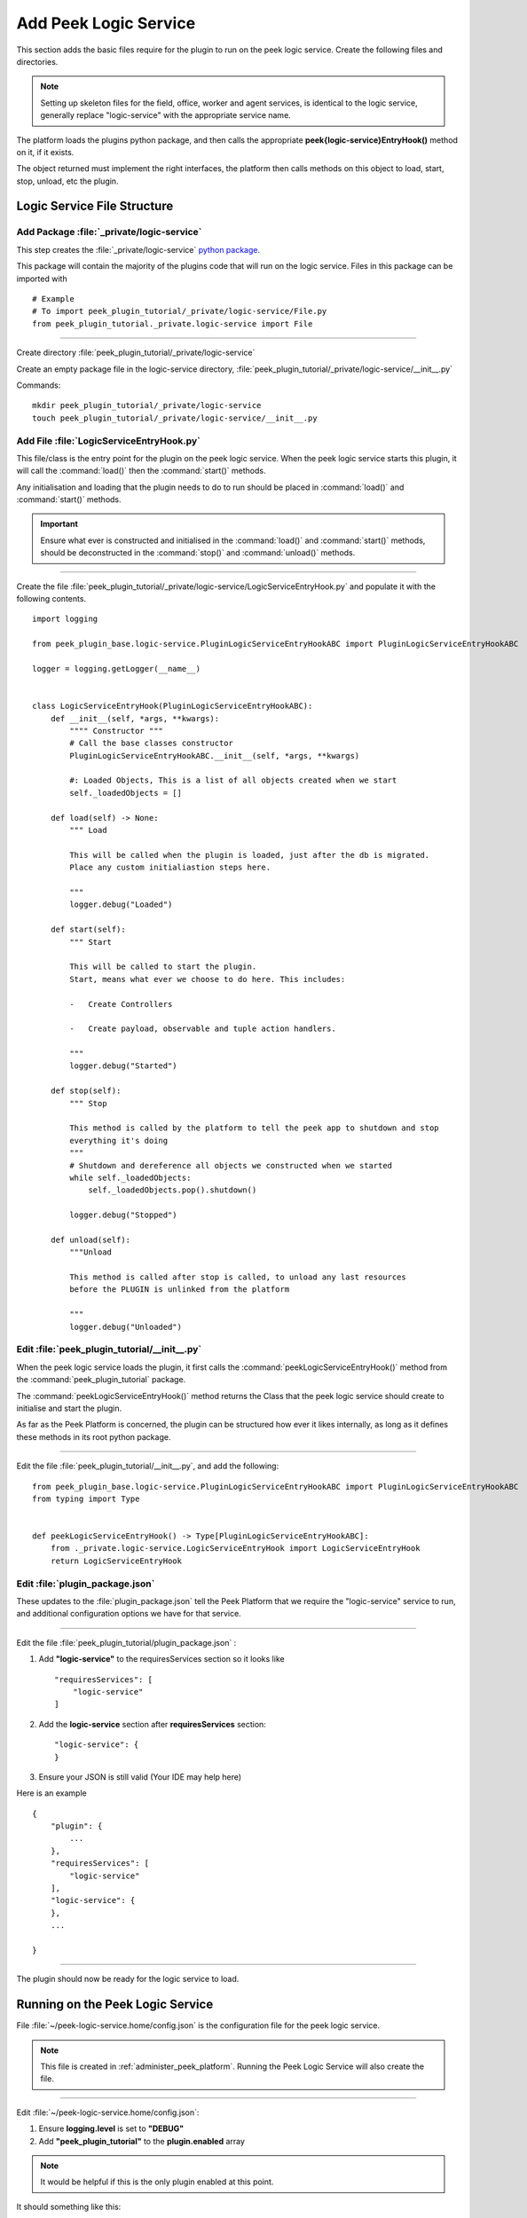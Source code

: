 .. _learn_plugin_development_add_logic_service:

======================
Add Peek Logic Service
======================

This section adds the basic files require for the plugin to run on the peek logic service.
Create the following files and directories.

.. note:: Setting up skeleton files for the field, office, worker and agent services,
            is identical to the logic service, generally replace "logic-service" with the appropriate
            service name.

The platform loads the plugins python package, and then calls the appropriate
**peek{logic-service}EntryHook()** method on it, if it exists.

The object returned must implement the right interfaces, the platform then calls methods
on this object to load, start, stop, unload, etc the plugin.

Logic Service File Structure
----------------------------

Add Package :file:`_private/logic-service`
``````````````````````````````````````````

This step creates the :file:`_private/logic-service`
`python package <https://docs.python.org/3.5/tutorial/modules.html#packages>`_.

This package will contain the majority of the plugins code that will run on the
logic service. Files in this package can be imported with ::

        # Example
        # To import peek_plugin_tutorial/_private/logic-service/File.py
        from peek_plugin_tutorial._private.logic-service import File

----

Create directory :file:`peek_plugin_tutorial/_private/logic-service`

Create an empty package file in the logic-service directory,
:file:`peek_plugin_tutorial/_private/logic-service/__init__.py`

Commands: ::

        mkdir peek_plugin_tutorial/_private/logic-service
        touch peek_plugin_tutorial/_private/logic-service/__init__.py

.. _learn_plugin_development_add_logic_service_add_file_LogicServiceEntryHook:

Add File :file:`LogicServiceEntryHook.py`
`````````````````````````````````````````

This file/class is the entry point for the plugin on the peek logic service.
When the peek logic service starts this plugin, it will call the :command:`load()` then the
:command:`start()` methods.

Any initialisation and loading that the plugin needs to do to run should
be placed in :command:`load()` and :command:`start()` methods.

.. important::  Ensure what ever is constructed and initialised in the :command:`load()`
                and :command:`start()` methods, should be deconstructed in the
                :command:`stop()` and :command:`unload()` methods.

----

Create the file :file:`peek_plugin_tutorial/_private/logic-service/LogicServiceEntryHook.py`
and populate it with the following contents.

::

        import logging

        from peek_plugin_base.logic-service.PluginLogicServiceEntryHookABC import PluginLogicServiceEntryHookABC

        logger = logging.getLogger(__name__)


        class LogicServiceEntryHook(PluginLogicServiceEntryHookABC):
            def __init__(self, *args, **kwargs):
                """" Constructor """
                # Call the base classes constructor
                PluginLogicServiceEntryHookABC.__init__(self, *args, **kwargs)

                #: Loaded Objects, This is a list of all objects created when we start
                self._loadedObjects = []

            def load(self) -> None:
                """ Load

                This will be called when the plugin is loaded, just after the db is migrated.
                Place any custom initialiastion steps here.

                """
                logger.debug("Loaded")

            def start(self):
                """ Start

                This will be called to start the plugin.
                Start, means what ever we choose to do here. This includes:

                -   Create Controllers

                -   Create payload, observable and tuple action handlers.

                """
                logger.debug("Started")

            def stop(self):
                """ Stop

                This method is called by the platform to tell the peek app to shutdown and stop
                everything it's doing
                """
                # Shutdown and dereference all objects we constructed when we started
                while self._loadedObjects:
                    self._loadedObjects.pop().shutdown()

                logger.debug("Stopped")

            def unload(self):
                """Unload

                This method is called after stop is called, to unload any last resources
                before the PLUGIN is unlinked from the platform

                """
                logger.debug("Unloaded")


Edit :file:`peek_plugin_tutorial/__init__.py`
`````````````````````````````````````````````

When the peek logic service loads the plugin, it first calls the
:command:`peekLogicServiceEntryHook()` method from the :command:`peek_plugin_tutorial` package.

The :command:`peekLogicServiceEntryHook()` method returns the Class that the peek logic service should
create to initialise and start the plugin.

As far as the Peek Platform is concerned, the plugin can be structured how ever it likes
internally, as long as it defines these methods in its root python package.

----

Edit the file :file:`peek_plugin_tutorial/__init__.py`, and add the following: ::

        from peek_plugin_base.logic-service.PluginLogicServiceEntryHookABC import PluginLogicServiceEntryHookABC
        from typing import Type


        def peekLogicServiceEntryHook() -> Type[PluginLogicServiceEntryHookABC]:
            from ._private.logic-service.LogicServiceEntryHook import LogicServiceEntryHook
            return LogicServiceEntryHook


Edit :file:`plugin_package.json`
````````````````````````````````

These updates to the :file:`plugin_package.json` tell the Peek Platform that we require
the "logic-service" service to run, and additional configuration options we have for that
service.

----

Edit the file :file:`peek_plugin_tutorial/plugin_package.json` :

#.  Add **"logic-service"** to the requiresServices section so it looks like ::

        "requiresServices": [
            "logic-service"
        ]

#.  Add the **logic-service** section after **requiresServices** section: ::

        "logic-service": {
        }

#.  Ensure your JSON is still valid (Your IDE may help here)

Here is an example ::

        {
            "plugin": {
                ...
            },
            "requiresServices": [
                "logic-service"
            ],
            "logic-service": {
            },
            ...

        }


----

The plugin should now be ready for the logic service to load.

Running on the Peek Logic Service
---------------------------------

File :file:`~/peek-logic-service.home/config.json` is the configuration file for the peek logic
service.

.. note:: This file is created in :ref:`administer_peek_platform`.  Running the Peek Logic
    Service will also create the file.

----

Edit :file:`~/peek-logic-service.home/config.json`:

#.  Ensure **logging.level** is set to **"DEBUG"**
#.  Add **"peek_plugin_tutorial"** to the **plugin.enabled** array

.. note:: It would be helpful if this is the only plugin enabled at this point.

It should something like this: ::

        {
            ...
            "logging": {
                "level": "DEBUG"
            },
            ...
            "plugin": {
                "enabled": [
                    "peek_plugin_tutorial"
                ],
                ...
            },
            ...
        }

----

You can now run the peek logic service, you should see your plugin load. ::

        peek@_peek:~$ run_peek_logic_service
        ...
        DEBUG peek_plugin_tutorial._private.logic-service.LogicServiceEntryHook:Loaded
        DEBUG peek_plugin_tutorial._private.logic-service.LogicServiceEntryHook:Started
        ...
